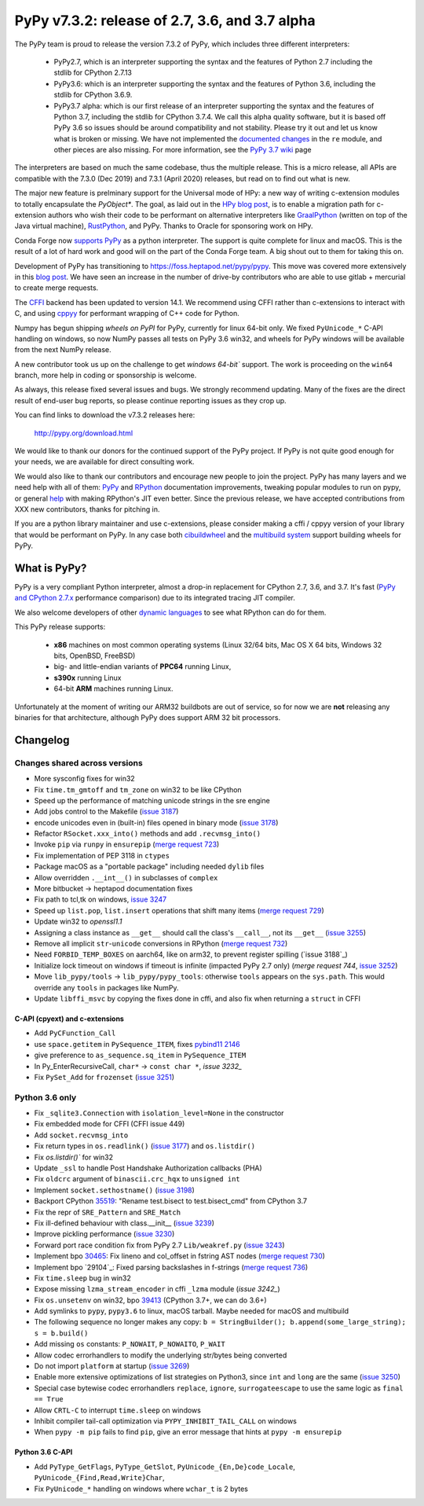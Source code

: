 ===============================================
PyPy v7.3.2: release of 2.7, 3.6, and 3.7 alpha
===============================================

The PyPy team is proud to release the version 7.3.2 of PyPy, which includes
three different interpreters:

  - PyPy2.7, which is an interpreter supporting the syntax and the features of
    Python 2.7 including the stdlib for CPython 2.7.13

  - PyPy3.6: which is an interpreter supporting the syntax and the features of
    Python 3.6, including the stdlib for CPython 3.6.9.
    
  - PyPy3.7 alpha: which is our first release of an interpreter supporting the
    syntax and the features of Python 3.7, including the stdlib for CPython
    3.7.4. We call this alpha quality software, but it is based off PyPy 3.6 so
    issues should be around compatibility and not stability. Please try it out
    and let us know what is broken or missing. We have not implemented the
    `documented changes`_ in the ``re`` module, and other pieces are also
    missing. For more information, see the `PyPy 3.7 wiki`_ page
    
The interpreters are based on much the same codebase, thus the multiple
release. This is a micro release, all APIs are compatible with the 7.3.0 (Dec
2019) and 7.3.1 (April 2020) releases, but read on to find out what is new.

The major new feature is prelminary support for the Universal mode of HPy: a
new way of writing c-extension modules to totally encapsulate the `PyObject*`.
The goal, as laid out in the `HPy blog post`_, is to enable a migration path
for c-extension authors who wish their code to be performant on alternative
interpreters like GraalPython_ (written on top of the Java virtual machine),
RustPython_, and PyPy. Thanks to Oracle for sponsoring work on HPy.

Conda Forge now `supports PyPy`_ as a python interpreter. The support is quite
complete for linux and macOS. This is the result of a lot of
hard work and good will on the part of the Conda Forge team.  A big shout out
to them for taking this on.

Development of PyPy has transitioning to https://foss.heptapod.net/pypy/pypy.
This move was covered more extensively in this `blog post`_. We have seen an
increase in the number of drive-by contributors who are able to use gitlab +
mercurial to create merge requests.

The `CFFI`_ backend has been updated to version 14.1. We recommend using CFFI
rather than c-extensions to interact with C, and using cppyy_ for performant
wrapping of C++ code for Python.

Numpy has begun shipping `wheels on PyPI` for PyPy, currently for linux 64-bit
only.  We fixed ``PyUnicode_*`` C-API handling on windows, so now NumPy passes
all tests on PyPy 3.6 win32, and wheels for PyPy windows will be available from
the next NumPy release.

A new contributor took us up on the challenge to get `windows 64-bit`` support.
The work is proceeding on the ``win64`` branch, more help in coding or
sponsorship is welcome.

As always, this release fixed several issues and bugs.  We strongly recommend
updating. Many of the fixes are the direct result of end-user bug reports, so
please continue reporting issues as they crop up.

You can find links to download the v7.3.2 releases here:

    http://pypy.org/download.html

We would like to thank our donors for the continued support of the PyPy
project. If PyPy is not quite good enough for your needs, we are available for
direct consulting work.

We would also like to thank our contributors and encourage new people to join
the project. PyPy has many layers and we need help with all of them: `PyPy`_
and `RPython`_ documentation improvements, tweaking popular modules to run
on pypy, or general `help`_ with making RPython's JIT even better. Since the
previous release, we have accepted contributions from XXX new contributors,
thanks for pitching in.

If you are a python library maintainer and use c-extensions, please consider
making a cffi / cppyy version of your library that would be performant on PyPy.
In any case both `cibuildwheel`_ and the `multibuild system`_ support
building wheels for PyPy.

.. _`PyPy`: index.html
.. _`RPython`: https://rpython.readthedocs.org
.. _`help`: project-ideas.html
.. _`CFFI`: http://cffi.readthedocs.io
.. _`cppyy`: https://cppyy.readthedocs.io
.. _`multibuild system`: https://github.com/matthew-brett/multibuild
.. _`cibuildwheel`: https://github.com/joerick/cibuildwheel
.. _`blog post`: https://morepypy.blogspot.com/2020/02/pypy-and-cffi-have-moved-to-heptapod.html
.. _`supports PyPy`: https://conda-forge.org/blog//2020/03/10/pypy
.. _`documented changes`: https://docs.python.org/3/whatsnew/3.7.html#re
.. _`PyPy 3.7 wiki`: https://foss.heptapod.net/pypy/pypy/-/wikis/py3.7%20status
.. _`wheels on PyPI`: https://pypi.org/project/numpy/#files
.. _`windows 64-bit`: https://foss.heptapod.net/pypy/pypy/-/issues/2073#note_141389
.. _`HPy blog post`: https://morepypy.blogspot.com/2019/12/hpy-kick-off-sprint-report.html
.. _`GraalPython`: https://github.com/graalvm/graalpython
.. _`RustPython`: https://github.com/RustPython/RustPython


What is PyPy?
=============

PyPy is a very compliant Python interpreter, almost a drop-in replacement for
CPython 2.7, 3.6, and 3.7. It's fast (`PyPy and CPython 2.7.x`_ performance
comparison) due to its integrated tracing JIT compiler.

We also welcome developers of other `dynamic languages`_ to see what RPython
can do for them.

This PyPy release supports:

  * **x86** machines on most common operating systems
    (Linux 32/64 bits, Mac OS X 64 bits, Windows 32 bits, OpenBSD, FreeBSD)

  * big- and little-endian variants of **PPC64** running Linux,

  * **s390x** running Linux

  * 64-bit **ARM** machines running Linux.

Unfortunately at the moment of writing our ARM32 buildbots are out of service,
so for now we are **not** releasing any binaries for that architecture,
although PyPy does support ARM 32 bit processors. 

.. _`PyPy and CPython 2.7.x`: http://speed.pypy.org
.. _`dynamic languages`: http://rpython.readthedocs.io/en/latest/examples.html


Changelog
=========



Changes shared across versions
------------------------------
- More sysconfig fixes for win32
- Fix ``time.tm_gmtoff`` and ``tm_zone`` on win32 to be like CPython
- Speed up the performance of matching unicode strings in the sre engine
- Add jobs control to the Makefile (`issue 3187`_)
- encode unicodes even in (built-in) files opened in binary mode (`issue 3178`_)
- Refactor ``RSocket.xxx_into()`` methods and add ``.recvmsg_into()``
- Invoke ``pip`` via ``runpy`` in ``ensurepip`` (`merge request 723`_)
- Fix implementation of PEP 3118 in ``ctypes``
- Package macOS as a "portable package" including needed ``dylib`` files
- Allow overridden ``.__int__()`` in subclasses of ``complex``
- More bitbucket -> heptapod documentation fixes
- Fix path to tcl,tk on windows, `issue 3247`_
- Speed up ``list.pop``, ``list.insert`` operations that shift many items (`merge request 729`_)
- Update win32 to `openssl1.1`
- Assigning a class instance as ``__get__`` should call the class's
  ``__call__``, not its ``__get__`` (`issue 3255`_)
- Remove all implicit ``str``-``unicode`` conversions in RPython (`merge request 732`_)
- Need ``FORBID_TEMP_BOXES`` on aarch64, like on arm32, to prevent register spilling (`issue 3188`_)
- Initialize lock timeout on windows if timeout is infinite (impacted PyPy 2.7
  only) (`merge request 744`, `issue 3252`_)
- Move ``lib_pypy/tools`` -> ``lib_pypy/pypy_tools``: otherwise ``tools``
  appears on the ``sys.path``. This would override any ``tools`` in packages
  like NumPy.
- Update ``libffi_msvc`` by copying the fixes done in cffi, and also fix when
  returning a ``struct`` in CFFI


C-API (cpyext) and c-extensions
~~~~~~~~~~~~~~~~~~~~~~~~~~~~~~~
- Add ``PyCFunction_Call``
- use ``space.getitem`` in ``PySequence_ITEM``, fixes `pybind11 2146`_
- give preference to ``as_sequence.sq_item`` in ``PySequence_ITEM``
- In Py_EnterRecursiveCall, ``char*`` -> ``const char *``, `issue 3232_`
- Fix ``PySet_Add`` for ``frozenset`` (`issue 3251`_)

Python 3.6 only
---------------
- Fix ``_sqlite3.Connection`` with ``isolation_level=None`` in the constructor
- Fix embedded mode for CFFI (CFFI issue 449)
- Add ``socket.recvmsg_into``
- Fix return types in ``os.readlink()`` (`issue 3177`_) and ``os.listdir()``
- Fix `os.listdir()`` for win32
- Update ``_ssl`` to handle Post Handshake Authorization callbacks (PHA)
- Fix ``oldcrc`` argument of ``binascii.crc_hqx`` to ``unsigned int``
- Implement ``socket.sethostname()`` (`issue 3198`_)
- Backport CPython `35519`_: "Rename test.bisect to test.bisect_cmd" from CPython 3.7
- Fix the repr of ``SRE_Pattern`` and ``SRE_Match``
- Fix ill-defined behaviour with class.__init__ (`issue 3239`_)
- Improve pickling performance (`issue 3230`_)
- Forward port race condition fix from PyPy 2.7 ``Lib/weakref.py`` (`issue 3243`_)
- Implement bpo `30465`_: Fix lineno and col_offset in fstring AST nodes (`merge request 730`_)
- Implement bpo `29104`_: Fixed parsing backslashes in f-strings (`merge request 736`_)
- Fix ``time.sleep`` bug in win32
- Expose missing ``lzma_stream_encoder`` in cffi ``_lzma`` module (`issue 3242_`)
- Fix ``os.unsetenv`` on win32, bpo `39413`_ (CPython 3.7+, we can do 3.6+)
- Add symlinks to ``pypy``, ``pypy3.6`` to linux, macOS tarball. Maybe needed for macOS and multibuild
- The following sequence no longer makes any copy: ``b = StringBuilder();
  b.append(some_large_string); s = b.build()``
- Add missing ``os`` constants: ``P_NOWAIT``, ``P_NOWAITO``, ``P_WAIT``
- Allow codec errorhandlers to modify the underlying str/bytes being converted
- Do not import ``platform`` at startup (`issue 3269`_)
- Enable more extensive optimizations of list strategies on Python3, since
  ``int`` and ``long`` are the same (`issue 3250`_)
- Special case bytewise codec errorhandlers ``replace``, ``ignore``,
  ``surrogateescape`` to use the same logic as ``final == True``
- Allow ``CRTL-C`` to interrupt ``time.sleep`` on windows
- Inhibit compiler tail-call optimization via ``PYPY_INHIBIT_TAIL_CALL`` on windows
- When ``pypy -m pip`` fails to find ``pip``, give an error message that hints
  at ``pypy -m ensurepip``

Python 3.6 C-API
~~~~~~~~~~~~~~~~
- Add ``PyType_GetFlags``, ``PyType_GetSlot``, ``PyUnicode_{En,De}code_Locale``,
  ``PyUnicode_{Find,Read,Write}Char``,
- Fix ``PyUnicode_*`` handling on windows where ``wchar_t`` is 2 bytes

.. _`issue 3187`: https://foss.heptapod.net/pypy/pypy/issues/3187
.. _`issue 3178`: https://foss.heptapod.net/pypy/pypy/issues/3178
.. _`issue 3177`: https://foss.heptapod.net/pypy/pypy/issues/3177
.. _`issue 3198`: https://foss.heptapod.net/pypy/pypy/issues/3198
.. _`issue 3232`: https://foss.heptapod.net/pypy/pypy/issues/3232
.. _`issue 3239`: https://foss.heptapod.net/pypy/pypy/issues/3239
.. _`issue 3230`: https://foss.heptapod.net/pypy/pypy/issues/3230
.. _`issue 3242`: https://foss.heptapod.net/pypy/pypy/issues/3242
.. _`issue 3243`: https://foss.heptapod.net/pypy/pypy/issues/3243
.. _`issue 3247`: https://foss.heptapod.net/pypy/pypy/issues/3247
.. _`issue 3250`: https://foss.heptapod.net/pypy/pypy/issues/3250
.. _`issue 3251`: https://foss.heptapod.net/pypy/pypy/issues/3251
.. _`issue 3252`: https://foss.heptapod.net/pypy/pypy/issues/3252
.. _`issue 3255`: https://foss.heptapod.net/pypy/pypy/issues/3255
.. _`issue 3269`: https://foss.heptapod.net/pypy/pypy/issues/3269
.. _`issue 3274`: https://foss.heptapod.net/pypy/pypy/issues/3274

.. _`merge request 723`: https://foss.heptapod.net/pypy/pypy/merge_request/723
.. _`merge request 729`: https://foss.heptapod.net/pypy/pypy/merge_request/729
.. _`merge request 730`: https://foss.heptapod.net/pypy/pypy/merge_request/730
.. _`merge request 736`: https://foss.heptapod.net/pypy/pypy/merge_request/736
.. _`merge request 732`: https://foss.heptapod.net/pypy/pypy/merge_request/732
.. _`merge request 744`: https://foss.heptapod.net/pypy/pypy/merge_request/744

.. _31976: https://bugs.python.org/issue31976
.. _35519: https://bugs.python.org/issue35519
.. _30465: https://bugs.python.org/issue30465
.. _39413: https://bugs.python.org/issue39413

.. _`pybind11 2146`: https://github.com/pybind/pybind11/pull/2146
